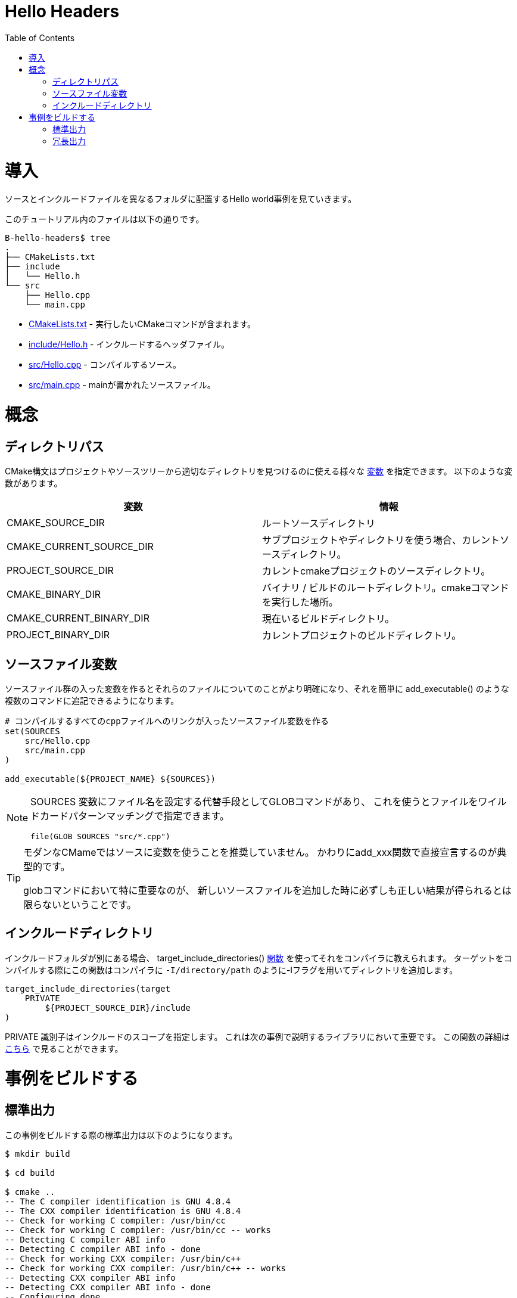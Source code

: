 = Hello Headers
:toc:
:toc-placement!:

toc::[]


# 導入

// Shows a hello world example which uses a different folder for source and include
// files.

ソースとインクルードファイルを異なるフォルダに配置するHello world事例を見ていきます。

// The files in this tutorial include:

このチュートリアル内のファイルは以下の通りです。

```
B-hello-headers$ tree
.
├── CMakeLists.txt
├── include
│   └── Hello.h
└── src
    ├── Hello.cpp
    └── main.cpp
```

//   * link:CMakeLists.txt[CMakeLists.txt] - Contains the CMake commands you wish to run.
//   * link:include/Hello.h[include/Hello.h] - The header file to include.
//   * link:src/Hello.cpp[src/Hello.cpp] - A source file to compile.
//   * link:src/main.cpp[src/main.cpp] - The source file with main.

  * link:CMakeLists.txt[CMakeLists.txt] - 実行したいCMakeコマンドが含まれます。
  * link:include/Hello.h[include/Hello.h] - インクルードするヘッダファイル。
  * link:src/Hello.cpp[src/Hello.cpp] - コンパイルするソース。
  * link:src/main.cpp[src/main.cpp] - mainが書かれたソースファイル。


// # Concepts

# 概念

// ## Directory Paths

## ディレクトリパス

// CMake syntax specifies a number of https://cmake.org/Wiki/CMake_Useful_Variables[variables]
// which can be used to help find useful directories in your project or source tree.
// Some of these include:

CMake構文はプロジェクトやソースツリーから適切なディレクトリを見つけるのに使える様々な https://cmake.org/Wiki/CMake_Useful_Variables[変数] を指定できます。
以下のような変数があります。

// [cols=",",options="header",]
// |=======================================================================
// |Variable |Info
// |CMAKE_SOURCE_DIR |The root source directory

// |CMAKE_CURRENT_SOURCE_DIR |The current source directory if using
// sub-projects and directories.

// |PROJECT_SOURCE_DIR |The source directory of the current cmake project.

// |CMAKE_BINARY_DIR |The root binary / build directory. This is the
// directory where you ran the cmake command.

// |CMAKE_CURRENT_BINARY_DIR |The build directory you are currently in.

// |PROJECT_BINARY_DIR |The build directory for the current project.
// |=======================================================================

[cols=",",options="header",]
|=======================================================================
|変数 |情報
|CMAKE_SOURCE_DIR |ルートソースディレクトリ

|CMAKE_CURRENT_SOURCE_DIR |サブプロジェクトやディレクトリを使う場合、カレントソースディレクトリ。

|PROJECT_SOURCE_DIR |カレントcmakeプロジェクトのソースディレクトリ。

|CMAKE_BINARY_DIR |バイナリ / ビルドのルートディレクトリ。cmakeコマンドを実行した場所。

|CMAKE_CURRENT_BINARY_DIR |現在いるビルドディレクトリ。

|PROJECT_BINARY_DIR |カレントプロジェクトのビルドディレクトリ。
|=======================================================================

// ## Source Files Variable

## ソースファイル変数

// Creating a variable which includes the source files allows you to be
// clearer about these files and easily add them to multiple commands, for example,
// the +add_executable()+ function.

ソースファイル群の入った変数を作るとそれらのファイルについてのことがより明確になり、それを簡単に
+add_executable()+ のような複数のコマンドに追記できるようになります。

// [source,cmake]
// ----
// # Create a sources variable with a link to all cpp files to compile
// set(SOURCES
//     src/Hello.cpp
//     src/main.cpp
// )

// add_executable(${PROJECT_NAME} ${SOURCES})
// ----

[source,cmake]
----
# コンパイルするすべてのcppファイルへのリンクが入ったソースファイル変数を作る
set(SOURCES
    src/Hello.cpp
    src/main.cpp
)

add_executable(${PROJECT_NAME} ${SOURCES})
----

// [NOTE]
// ====
// An alternative to setting specific file names in the +SOURCES+ variable is
// to use a GLOB command to find files using wildcard pattern matching.

// [source,cmake]
// ----
// file(GLOB SOURCES "src/*.cpp")
// ----
// ====

[NOTE]
====
+SOURCES+ 変数にファイル名を設定する代替手段としてGLOBコマンドがあり、
これを使うとファイルをワイルドカードパターンマッチングで指定できます。

[source,cmake]
----
file(GLOB SOURCES "src/*.cpp")
----
====

// [TIP]
// ====
// For modern CMake it is NOT recommended to use a variable for sources. Instead it is 
// typical to directly declare the sources in the add_xxx function.

// This is particularly important for glob commands which may not always show you the
// correct results if you add a new source file.
// ====

[TIP]
====
モダンなCMameではソースに変数を使うことを推奨していません。
かわりにadd_xxx関数で直接宣言するのが典型的です。

globコマンドにおいて特に重要なのが、
新しいソースファイルを追加した時に必ずしも正しい結果が得られるとは限らないということです。
====

// ## Including Directories

## インクルードディレクトリ

// When you have different include folders, you can make your compiler aware of them using the
// +target_include_directories()+ link:https://cmake.org/cmake/help/v3.0/command/target_include_directories.html[function]. When compiling this target this will add these directories to the compiler with the -I flag e.g. `-I/directory/path`

インクルードフォルダが別にある場合、
+target_include_directories()+
link:https://cmake.org/cmake/help/v3.0/command/target_include_directories.html[関数]
を使ってそれをコンパイラに教えられます。
ターゲットをコンパイルする際にこの関数はコンパイラに
`-I/directory/path` のように-Iフラグを用いてディレクトリを追加します。

[source,cmake]
----
target_include_directories(target
    PRIVATE 
        ${PROJECT_SOURCE_DIR}/include
)
----

// The +PRIVATE+ identifier specifies the scope of the include. This is important for libraries and is exlpained in the next example. More details on the function is available link:https://cmake.org/cmake/help/v3.0/command/target_include_directories.html[here]

+PRIVATE+ 識別子はインクルードのスコープを指定します。
これは次の事例で説明するライブラリにおいて重要です。
この関数の詳細は
link:https://cmake.org/cmake/help/v3.0/command/target_include_directories.html[こちら]
で見ることができます。

// # Building the Example

# 事例をビルドする

// ## Standard Output

## 標準出力

// The standard output from building this example is presented below.

この事例をビルドする際の標準出力は以下のようになります。

[source,bash]
----
$ mkdir build

$ cd build

$ cmake ..
-- The C compiler identification is GNU 4.8.4
-- The CXX compiler identification is GNU 4.8.4
-- Check for working C compiler: /usr/bin/cc
-- Check for working C compiler: /usr/bin/cc -- works
-- Detecting C compiler ABI info
-- Detecting C compiler ABI info - done
-- Check for working CXX compiler: /usr/bin/c++
-- Check for working CXX compiler: /usr/bin/c++ -- works
-- Detecting CXX compiler ABI info
-- Detecting CXX compiler ABI info - done
-- Configuring done
-- Generating done
-- Build files have been written to: /home/matrim/workspace/cmake-examples/01-basic/hello_headers/build

$ make
Scanning dependencies of target hello_headers
[ 50%] Building CXX object CMakeFiles/hello_headers.dir/src/Hello.cpp.o
[100%] Building CXX object CMakeFiles/hello_headers.dir/src/main.cpp.o
Linking CXX executable hello_headers
[100%] Built target hello_headers

$ ./hello_headers
Hello Headers!
----


// ## Verbose Output

## 冗長出力

// In the previous examples, when running the make command the output only
// shows the status of the build. To see the full output for debugging
// purposes you can add +VERBOSE=1+ flag when running make.

以前の事例で、makeコマンドを実行した際の出力はビルドの状況のみになっていました。
デバッグ目的に完全な出力を見るには +VERBOSE=1+ フラグをmakeに追加します。

// The VERBOSE output is show below, and a examination of the output shows
// the include directories being added to the c++ compiler command.

冗長な出力は以下のようになり、出力を見るとインクルードディレクトリがC++コンパイラコマンドに追加されていることがわかります。

[source,bash]
----
$ make clean

$ make VERBOSE=1
/usr/bin/cmake -H/home/matrim/workspace/cmake-examples/01-basic/hello_headers -B/home/matrim/workspace/cmake-examples/01-basic/hello_headers/build --check-build-system CMakeFiles/Makefile.cmake 0
/usr/bin/cmake -E cmake_progress_start /home/matrim/workspace/cmake-examples/01-basic/hello_headers/build/CMakeFiles /home/matrim/workspace/cmake-examples/01-basic/hello_headers/build/CMakeFiles/progress.marks
make -f CMakeFiles/Makefile2 all
make[1]: Entering directory `/home/matrim/workspace/cmake-examples/01-basic/hello_headers/build'
make -f CMakeFiles/hello_headers.dir/build.make CMakeFiles/hello_headers.dir/depend
make[2]: Entering directory `/home/matrim/workspace/cmake-examples/01-basic/hello_headers/build'
cd /home/matrim/workspace/cmake-examples/01-basic/hello_headers/build && /usr/bin/cmake -E cmake_depends "Unix Makefiles" /home/matrim/workspace/cmake-examples/01-basic/hello_headers /home/matrim/workspace/cmake-examples/01-basic/hello_headers /home/matrim/workspace/cmake-examples/01-basic/hello_headers/build /home/matrim/workspace/cmake-examples/01-basic/hello_headers/build /home/matrim/workspace/cmake-examples/01-basic/hello_headers/build/CMakeFiles/hello_headers.dir/DependInfo.cmake --color=
make[2]: Leaving directory `/home/matrim/workspace/cmake-examples/01-basic/hello_headers/build'
make -f CMakeFiles/hello_headers.dir/build.make CMakeFiles/hello_headers.dir/build
make[2]: Entering directory `/home/matrim/workspace/cmake-examples/01-basic/hello_headers/build'
/usr/bin/cmake -E cmake_progress_report /home/matrim/workspace/cmake-examples/01-basic/hello_headers/build/CMakeFiles 1
[ 50%] Building CXX object CMakeFiles/hello_headers.dir/src/Hello.cpp.o
/usr/bin/c++    -I/home/matrim/workspace/cmake-examples/01-basic/hello_headers/include    -o CMakeFiles/hello_headers.dir/src/Hello.cpp.o -c /home/matrim/workspace/cmake-examples/01-basic/hello_headers/src/Hello.cpp
/usr/bin/cmake -E cmake_progress_report /home/matrim/workspace/cmake-examples/01-basic/hello_headers/build/CMakeFiles 2
[100%] Building CXX object CMakeFiles/hello_headers.dir/src/main.cpp.o
/usr/bin/c++    -I/home/matrim/workspace/cmake-examples/01-basic/hello_headers/include    -o CMakeFiles/hello_headers.dir/src/main.cpp.o -c /home/matrim/workspace/cmake-examples/01-basic/hello_headers/src/main.cpp
Linking CXX executable hello_headers
/usr/bin/cmake -E cmake_link_script CMakeFiles/hello_headers.dir/link.txt --verbose=1
/usr/bin/c++       CMakeFiles/hello_headers.dir/src/Hello.cpp.o CMakeFiles/hello_headers.dir/src/main.cpp.o  -o hello_headers -rdynamic
make[2]: Leaving directory `/home/matrim/workspace/cmake-examples/01-basic/hello_headers/build'
/usr/bin/cmake -E cmake_progress_report /home/matrim/workspace/cmake-examples/01-basic/hello_headers/build/CMakeFiles  1 2
[100%] Built target hello_headers
make[1]: Leaving directory `/home/matrim/workspace/cmake-examples/01-basic/hello_headers/build'
/usr/bin/cmake -E cmake_progress_start /home/matrim/workspace/cmake-examples/01-basic/hello_headers/build/CMakeFiles 0
----
